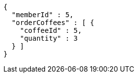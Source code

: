 [source,options="nowrap"]
----
{
  "memberId" : 5,
  "orderCoffees" : [ {
    "coffeeId" : 5,
    "quantity" : 3
  } ]
}
----